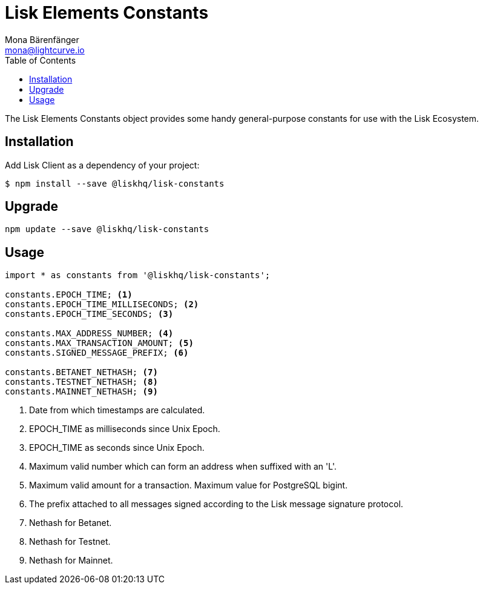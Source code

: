 = Lisk Elements Constants
Mona Bärenfänger <mona@lightcurve.io>
:toc:

The Lisk Elements Constants object provides some handy general-purpose constants for use with the Lisk Ecosystem.

== Installation

Add Lisk Client as a dependency of your project:

[source,bash]
----
$ npm install --save @liskhq/lisk-constants
----

== Upgrade

[source,bash]
----
npm update --save @liskhq/lisk-constants
----

== Usage

[source,js]
----
import * as constants from '@liskhq/lisk-constants';

constants.EPOCH_TIME; <1>
constants.EPOCH_TIME_MILLISECONDS; <2>
constants.EPOCH_TIME_SECONDS; <3>

constants.MAX_ADDRESS_NUMBER; <4>
constants.MAX_TRANSACTION_AMOUNT; <5>
constants.SIGNED_MESSAGE_PREFIX; <6>

constants.BETANET_NETHASH; <7>
constants.TESTNET_NETHASH; <8>
constants.MAINNET_NETHASH; <9>
----

<1> Date from which timestamps are calculated.
<2> EPOCH_TIME as milliseconds since Unix Epoch.
<3> EPOCH_TIME as seconds since Unix Epoch.
<4> Maximum valid number which can form an address when suffixed with an 'L'.
<5> Maximum valid amount for a transaction. Maximum value for PostgreSQL bigint.
<6> The prefix attached to all messages signed according to the Lisk message signature protocol.
<7> Nethash for Betanet.
<8> Nethash for Testnet.
<9> Nethash for Mainnet.

